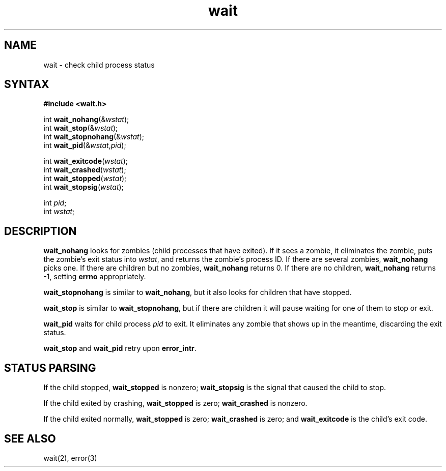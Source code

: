 .TH wait 3
.SH NAME
wait \- check child process status
.SH SYNTAX
.B #include <wait.h>

int \fBwait_nohang\fP(&\fIwstat\fR);
.br
int \fBwait_stop\fP(&\fIwstat\fR);
.br
int \fBwait_stopnohang\fP(&\fIwstat\fR);
.br
int \fBwait_pid\fP(&\fIwstat\fR,\fIpid\fR);

int \fBwait_exitcode\fP(\fIwstat\fR);
.br
int \fBwait_crashed\fP(\fIwstat\fR);
.br
int \fBwait_stopped\fP(\fIwstat\fR);
.br
int \fBwait_stopsig\fP(\fIwstat\fR);

int \fIpid\fR;
.br
int \fIwstat\fR;
.SH DESCRIPTION
.B wait_nohang
looks for zombies (child processes that have exited).
If it sees a zombie,
it eliminates the zombie,
puts the zombie's exit status into
.IR wstat ,
and returns the zombie's process ID.
If there are several zombies,
.B wait_nohang
picks one.
If there are children but no zombies,
.B wait_nohang
returns 0.
If there are no children,
.B wait_nohang
returns -1,
setting
.B errno
appropriately.

.B wait_stopnohang
is similar to
.BR wait_nohang ,
but it also looks for children that have stopped.

.B wait_stop
is similar to
.BR wait_stopnohang ,
but if there are children it will pause waiting for one of them
to stop or exit.

.B wait_pid
waits for child process
.I pid
to exit.
It eliminates any zombie that shows up in the meantime,
discarding the exit status.

.B wait_stop
and
.B wait_pid
retry upon
.BR error_intr .
.SH "STATUS PARSING"
If the child stopped,
.B wait_stopped
is nonzero;
.B wait_stopsig
is the signal that caused the child to stop.

If the child exited by crashing,
.B wait_stopped
is zero;
.B wait_crashed
is nonzero.

If the child exited normally,
.B wait_stopped
is zero;
.B wait_crashed
is zero;
and
.B wait_exitcode
is the child's exit code.
.SH "SEE ALSO"
wait(2),
error(3)
